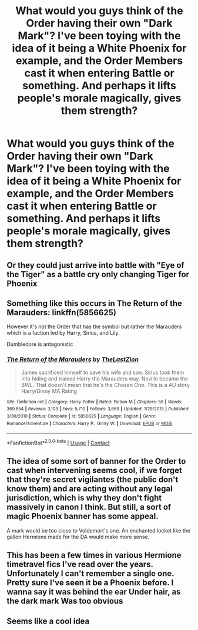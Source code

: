 #+TITLE: What would you guys think of the Order having their own "Dark Mark"? I've been toying with the idea of it being a White Phoenix for example, and the Order Members cast it when entering Battle or something. And perhaps it lifts people's morale magically, gives them strength?

* What would you guys think of the Order having their own "Dark Mark"? I've been toying with the idea of it being a White Phoenix for example, and the Order Members cast it when entering Battle or something. And perhaps it lifts people's morale magically, gives them strength?
:PROPERTIES:
:Author: maxart2001
:Score: 5
:DateUnix: 1600011151.0
:DateShort: 2020-Sep-13
:FlairText: Discussion
:END:

** Or they could just arrive into battle with "Eye of the Tiger" as a battle cry only changing Tiger for Phoenix
:PROPERTIES:
:Author: Jon_Riptide
:Score: 5
:DateUnix: 1600012450.0
:DateShort: 2020-Sep-13
:END:


** Something like this occurs in The Return of the Marauders: linkffn(5856625)

However it's not the Order that has the symbol but rather the Marauders which is a faction led by Harry, Sirius, and Lily.

Dumbledore is antagonistic
:PROPERTIES:
:Author: Linkblade0
:Score: 2
:DateUnix: 1600115534.0
:DateShort: 2020-Sep-15
:END:

*** [[https://www.fanfiction.net/s/5856625/1/][*/The Return of the Marauders/*]] by [[https://www.fanfiction.net/u/1840011/TheLastZion][/TheLastZion/]]

#+begin_quote
  James sacrificed himself to save his wife and son. Sirius took them into hiding and trained Harry the Marauders way. Neville became the BWL. That doesn't mean that he's the Chosen One. This is a AU story. Harry/Ginny MA Rating
#+end_quote

^{/Site/:} ^{fanfiction.net} ^{*|*} ^{/Category/:} ^{Harry} ^{Potter} ^{*|*} ^{/Rated/:} ^{Fiction} ^{M} ^{*|*} ^{/Chapters/:} ^{56} ^{*|*} ^{/Words/:} ^{369,854} ^{*|*} ^{/Reviews/:} ^{3,103} ^{*|*} ^{/Favs/:} ^{5,710} ^{*|*} ^{/Follows/:} ^{3,669} ^{*|*} ^{/Updated/:} ^{1/29/2013} ^{*|*} ^{/Published/:} ^{3/30/2010} ^{*|*} ^{/Status/:} ^{Complete} ^{*|*} ^{/id/:} ^{5856625} ^{*|*} ^{/Language/:} ^{English} ^{*|*} ^{/Genre/:} ^{Romance/Adventure} ^{*|*} ^{/Characters/:} ^{Harry} ^{P.,} ^{Ginny} ^{W.} ^{*|*} ^{/Download/:} ^{[[http://www.ff2ebook.com/old/ffn-bot/index.php?id=5856625&source=ff&filetype=epub][EPUB]]} ^{or} ^{[[http://www.ff2ebook.com/old/ffn-bot/index.php?id=5856625&source=ff&filetype=mobi][MOBI]]}

--------------

*FanfictionBot*^{2.0.0-beta} | [[https://github.com/FanfictionBot/reddit-ffn-bot/wiki/Usage][Usage]] | [[https://www.reddit.com/message/compose?to=tusing][Contact]]
:PROPERTIES:
:Author: FanfictionBot
:Score: 1
:DateUnix: 1600115554.0
:DateShort: 2020-Sep-15
:END:


** The idea of some sort of banner for the Order to cast when intervening seems cool, if we forget that they're secret vigilantes (the public don't know them) and are acting without any legal jurisdiction, which is why they don't fight massively in canon I think. But still, a sort of magic Phoenix banner has some appeal.

A mark would be too close to Voldemort's one. An enchanted locket like the gallon Hermione made for the DA would make more sense.
:PROPERTIES:
:Author: Auctor62
:Score: 1
:DateUnix: 1600022073.0
:DateShort: 2020-Sep-13
:END:


** This has been a few times in various Hermione timetravel fics I've read over the years. Unfortunately I can't remember a single one. Pretty sure I've seen it be a Phoenix before. I wanna say it was behind the ear Under hair, as the dark mark Was too obvious
:PROPERTIES:
:Author: walaska
:Score: 1
:DateUnix: 1600115865.0
:DateShort: 2020-Sep-15
:END:


** Seems like a cool idea
:PROPERTIES:
:Author: Bleepbloopbotz2
:Score: 0
:DateUnix: 1600011330.0
:DateShort: 2020-Sep-13
:END:
